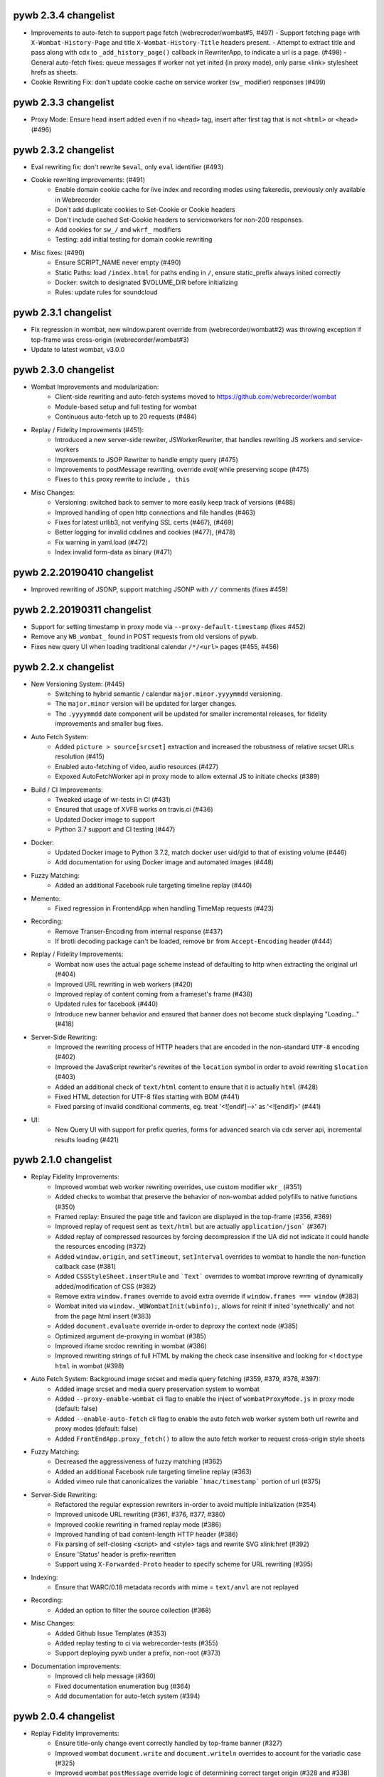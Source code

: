 pywb 2.3.4 changelist
~~~~~~~~~~~~~~~~~~~~~

* Improvements to auto-fetch to support page fetch (webrecroder/wombat#5, #497)
  - Support fetching page with ``X-Wombat-History-Page`` and title ``X-Wombat-History-Title`` headers present.
  - Attempt to extract title and pass along with cdx to ``_add_history_page()`` callback in RewriterApp, to indicate a url is a page. (#498)
  - General auto-fetch fixes: queue messages if worker not yet inited (in proxy mode), only parse <link> stylesheet hrefs as sheets.

* Cookie Rewriting Fix: don't update cookie cache on service worker (``sw_`` modifier) responses (#499)


pywb 2.3.3 changelist
~~~~~~~~~~~~~~~~~~~~~

* Proxy Mode: Ensure head insert added even if no ``<head>`` tag, insert after first tag that is not ``<html>`` or ``<head>`` (#496)


pywb 2.3.2 changelist
~~~~~~~~~~~~~~~~~~~~~

* Eval rewriting fix: don't rewrite ``$eval``, only ``eval`` identifier (#493)

* Cookie rewriting improvements: (#491)
    - Enable domain cookie cache for live index and recording modes using fakeredis, previously only available in Webrecorder
    - Don't add duplicate cookies to Set-Cookie or Cookie headers
    - Don't include cached Set-Cookie headers to serviceworkers for non-200 responses.
    - Add cookies for ``sw_/`` and ``wkrf_`` modifiers
    - Testing: add initial testing for domain cookie rewriting

* Misc fixes: (#490)
    - Ensure SCRIPT_NAME never empty (#490)
    - Static Paths: load ``/index.html`` for paths ending in ``/``, ensure static_prefix always inited correctly
    - Docker: switch to designated $VOLUME_DIR before initializing
    - Rules: update rules for soundcloud


pywb 2.3.1 changelist
~~~~~~~~~~~~~~~~~~~~~

* Fix regression in wombat, new window.parent override from (webrecorder/wombat#2) was throwing exception if top-frame was cross-origin (webrecorder/wombat#3)
* Update to latest wombat, v3.0.0


pywb 2.3.0 changelist
~~~~~~~~~~~~~~~~~~~~~

* Wombat Improvements and modularization:
    - Client-side rewriting and auto-fetch systems moved to https://github.com/webrecorder/wombat
    - Module-based setup and full testing for wombat
    - Continuous auto-fetch up to 20 requests (#484)

* Replay / Fidelity Improvements (#451):
    - Introduced a new server-side rewriter, JSWorkerRewriter, that handles rewriting JS workers and service-workers
    - Improvements to JSOP Rewriter to handle empty query (#475)
    - Improvements to postMessage rewriting, override `eval(` while preserving scope (#475)
    - Fixes to ``this`` proxy rewrite to include ``, this``

* Misc Changes:
    - Versioning: switched back to semver to more easily keep track of versions (#488)
    - Improved handling of open http connections and file handles (#463)
    - Fixes for latest urllib3, not verifying SSL certs (#467), (#469)
    - Better logging for invalid cdxlines and cookies (#477), (#478)
    - Fix warning in yaml.load (#472)
    - Index invalid form-data as binary (#471)


pywb 2.2.20190410 changelist
~~~~~~~~~~~~~~~~~~~~~~~~~~~~

* Improved rewriting of JSONP, support matching JSONP with ``//`` comments (fixes #459)


pywb 2.2.20190311 changelist
~~~~~~~~~~~~~~~~~~~~~~~~~~~~

* Support for setting timestamp in proxy mode via ``--proxy-default-timestamp`` (fixes #452)
* Remove any ``WB_wombat_`` found in POST requests from old versions of pywb.
* Fixes new query UI when loading traditional calendar ``/*/<url>`` pages (#455, #456)


pywb 2.2.x changelist
~~~~~~~~~~~~~~~~~~~~~

* New Versioning System: (#445)
    - Switching to hybrid semantic / calendar ``major.minor.yyyymmdd`` versioning.
    - The ``major.minor`` version will be updated for larger changes.
    - The ``.yyyymmdd`` date component will be updated for smaller incremental releases, for fidelity improvements and smaller bug fixes.
    

* Auto Fetch System:
    - Added ``picture > source[srcset]`` extraction and increased the robustness of relative srcset URLs resolution (#415)
    - Enabled auto-fetching of video, audio resources (#427)
    - Expoxed AutoFetchWorker api in proxy mode to allow external JS to initiate checks (#389)

* Build / CI Improvements:
    - Tweaked usage of wr-tests in CI (#431)
    - Ensured that usage of XVFB works on travis.ci (#436)
    - Updated Docker image to support
    - Python 3.7 support and CI testing (#447)

* Docker:
    - Updated Docker image to Python 3.7.2, match docker user uid/gid to that of existing volume (#446)
    - Add documentation for using Docker image and automated images (#448)

* Fuzzy Matching:
    - Added an additional Facebook rule targeting timeline replay (#440)

* Memento:
    - Fixed regression in FrontendApp when handling TimeMap requests (#423)

* Recording:
    - Remove Transer-Encoding from internal response (#437)
    - If brotli decoding package can't be loaded, remove ``br`` from ``Accept-Encoding`` header (#444)

* Replay / Fidelity Improvements:
    - Wombat now uses the actual page scheme instead of defaulting to http when extracting the original url (#404)
    - Improved URL rewriting in web workers (#420)
    - Improved replay of content coming from a frameset's frame (#438)
    - Updated rules for facebook (#440)
    - Introduce new banner behavior and ensured that banner does not become stuck displaying "Loading..." (#418)

* Server-Side Rewriting:
    - Improved the rewriting process of HTTP headers that are encoded in the non-standard ``UTF-8`` encoding (#402)
    - Improved the JavaScript rewriter's rewrites of the ``location`` symbol in order to avoid rewriting ``$location`` (#403)
    - Added an additional check of ``text/html`` content to ensure that it is actually ``html`` (#428)
    - Fixed HTML detection for UTF-8 files starting with BOM (#441)
    - Fixed parsing of invalid conditional comments, eg. treat '<![endif]-->' as '<![endif]>' (#441)

* UI:
   -  New Query UI with support for prefix queries, forms for advanced search via cdx server api, incremental results loading (#421)





pywb 2.1.0 changelist
~~~~~~~~~~~~~~~~~~~~~

* Replay Fidelity Improvements:
   - Improved wombat web worker rewriting overrides, use custom modifier ``wkr_`` (#351)
   - Added checks to wombat that preserve the behavior of non-wombat added polyfills to native functions (#350)
   - Framed replay: Ensured the page title and favicon are displayed in the top-frame (#356, #369)
   - Improved replay of request sent as ``text/html`` but are actually ``application/json``` (#367)
   - Added replay of compressed resources by forcing decompression if the UA did not indicate it could handle the resources encoding (#372)
   - Added ``window.origin``, and ``setTimeout``, ``setInterval`` overrides to wombat to handle the non-function callback case (#381)
   - Added ``CSSStyleSheet.insertRule`` and ```Text``` overrides to wombat improve rewriting of dynamically added/modification of CSS (#382)
   - Remove extra ``window.frames`` override to avoid extra override if ``window.frames === window`` (#383)
   - Wombat inited via ``window._WBWombatInit(wbinfo);``, allows for reinit if inited 'synethically' and not from the page html insert (#383)
   - Added ``document.evaluate`` override in-order to deproxy the context node (#385)
   - Optimized argument de-proxying in wombat (#385)
   - Improved iframe srcdoc rewriting in wombat (#386)
   - Improved rewriting strings of full HTML by making the check case insensitive and looking for ``<!doctype html`` in wombat (#398)

* Auto Fetch System: Background image srcset and media query fetching (#359, #379, #378, #397):
   - Added image srcset and media query preservation system to wombat
   - Added ``--proxy-enable-wombat`` cli flag to enable the inject of ``wombatProxyMode.js`` in proxy mode (default: false)
   - Added ``--enable-auto-fetch`` cli flag to enable the auto fetch web worker system both url rewrite and proxy modes (default: false)
   - Added ``FrontEndApp.proxy_fetch()`` to allow the auto fetch worker to request cross-origin style sheets

* Fuzzy Matching:
    - Decreased the aggressiveness of fuzzy matching (#362)
    - Added an additional Facebook rule targeting timeline replay (#363)
    - Added vimeo rule that canonicalizes the variable ```hmac/timestamp``` portion of url (#375)

* Server-Side Rewriting:
    - Refactored the regular expression rewriters in-order to avoid multiple initialization (#354)
    - Improved unicode URL rewriting (#361, #376, #377, #380)
    - Improved cookie rewriting in framed replay mode (#386)
    - Improved handling of bad content-length HTTP header (#386)
    - Fix parsing of self-closing <script> and <style> tags and rewrite SVG xlink:href (#392)
    - Ensure 'Status' header is prefix-rewritten
    - Support using ``X-Forwarded-Proto`` header to specify scheme for URL rewriting (#395)

* Indexing:
    - Ensure that WARC/0.18 metadata records with mime = ``text/anvl`` are not replayed

* Recording:
    - Added an option to filter the source collection (#368)

* Misc Changes:
    - Added Github Issue Templates (#353)
    - Added replay testing to ci via webrecorder-tests (#355)
    - Support deploying pywb under a prefix, non-root (#373)

* Documentation improvements:
   - Improved cli help message (#360)
   - Fixed documentation enumeration bug (#364)
   - Add documentation for auto-fetch system (#394)


pywb 2.0.4 changelist
~~~~~~~~~~~~~~~~~~~~~

* Replay Fidelity Improvements:
   - Ensure title-only change event correctly handled by top-frame banner (#327)
   - Improved wombat ``document.write`` and ``document.writeln`` overrides to account for the variadic case (#325)
   - Improved wombat ``postMessage`` override logic of determining correct target origin (#328 and #338)
   - Improved server-side rewriting of ``link[rel=preload]`` (#332)
   - Improved server-side and client-side rewriting of "super relative" script src values ``script[src=path/it.php?js]`` (#334)
   - Improved wombat un-rewrite regular expression (#332)
   - Improved wombat ``Node.[appendChild|replaceChild|insertBefore]`` overrides to account for edge cases (#332)
   - Added ``MouseEvent`` override to wombat (#332)
   - Added ``insertAdjacentElement`` override to wombat (#332)
   - Added client-side rewriting of ``link[rel=preload]`` and ``link[rel=import]`` to wombat (#332)
   - Added FontFace override to wombat (#340)
   - Added server-side rewriting of ``link[rel=import]`` (#334)
   - Added SVG filter attribute rewriting to wombat (#341)
   - Improved detection of ServiceWorker JS, use ``sw_`` modifier which performs no rewriting but adds ``Service-Worker-Allowed`` header.
   - Don't bind already overridden ``requestAnimationFrame/clearAnimationFrame`` functions via JS object proxy (#350)
   - Don't reinit wombat in same window if new document is imported (#339)
   - Cookies: Use default mod ``mp_`` for client-side rewriting to ensure cookies set correctly on client-side documents (#330)

* Server-Side Rewriting:
   - Flash: Improved Rewriting for AMF, supporting py2 and py3 (#321)
   - Improved ``Origin`` header detection: Detect from ``Referer`` header if available (#329)
   - Expand JSONP matching if url contains 'callback=jsonp' (#336)
   - Ensure entity-escaped urls are rewritten, with escaping preserved (#337)

* Redirect Improvements:
   - Improved self-redirect detection for adjacent self-redirect capture results, avoiding self-redirect loops (#345)
   - Fix possible leak when handling self-redirects
   - Add slash-preserving redirect, if original ended in '/', ensure replayed version also ends with '/' (#344, #346)

* Misc Fixes:
   - Testing: Run local ``httpbin`` for any ``httpbin.org`` or ``test.httpbin.org`` tests to avoid external dependency.
   - Indexing: Avoid indexing error in py2 by decoding in utf-8 if warc has non-ascii target url (#312)
   - Gevent: Preserve %-escaped request url via ``REQUEST_URI`` (if available) to pass correct url to live upstream.

* Proxy Mode Options (#316, #317):
   - Add ``use_banner`` option, if false, disables banner insert in proxy mode (default: true)
   - Add ``use_head_insert`` option, if false, disables injecting ``head_insert.html`` in proxy mode (default: true)
   - Add ``FrontEndApp.proxy_route_request()`` to allow more customized proxy routing (default: route to fixed default collection)
   - Expand proxy mode docs


pywb 2.0.3 changelist
~~~~~~~~~~~~~~~~~~~~~

* Miscelaneous fixes:
   - Fixes for Memento Aggregation when no timeout specified (#310)
   - Fix HEAD request for replay (#309)
   - Redis Index: always decode to native string format (decode_respones=True)
   - Test fixes: Support latest fakeredis, more consistent tests (#313)
   - Support forcing scheme via ``force_scheme: https`` config option (#314)
   - Fix typo in rewrite_amf.py (#308)

* Documentation improvements:
   - Add docs for nginx deployment (#314)
   - Fix typo in memento docs (#307)
   - Mention timeout property Warcserver docs (#310)


pywb 2.0.2 changelist
~~~~~~~~~~~~~~~~~~~~~

* Top frame interaction improvements:
   - Only notify from top replay frame, never from inner replay frames
   - Don't update top frame from 'about:blank' or 'javascript:' urls
   - New title change message when 'document.title' changes
   - Fast redirect to top-frame when loading inner frame first

* addEventListener/removeEventListener override improvements: more generic override, also handle window.onmessage

* Proxy-mode improvements:
   - don't include wombat.js (unused in proxy mode by default)
   - set banner title to document.title on load
   - update docs for configuring proxy mode HTTPS certs

* cli: add -b/--bind flag to wayback cli to specify bind host (default to 0.0.0.0)


pywb 2.0.1 changelist
~~~~~~~~~~~~~~~~~~~~~

* Override ``Function.apply()`` to remove rewriting Proxy object from any native function calls
* Fix top-frame notifications in new system to use correct window
* Calendar query: Add back second display
* Fix tests when no youtube-dl installed (#270)
* Fix typos, setup.py classifiers, remove py2.6


pywb 2.0.0 changelist
~~~~~~~~~~~~~~~~~~~~~

See the docs at https://pywb.readthedocs.org for more info.

**TODO: more detailed changelist**


pywb 0.33.2 changelist
~~~~~~~~~~~~~~~~~~~~~~

* Minor fixes from pull requests:
   - Better handling of exceptions from in wsgi_wrapper
   - Fix CommonCrawl tests
   - Fix broken links in README
   - Fix travis build (requires certauth<1.2)


pywb 0.33.1 changelist
~~~~~~~~~~~~~~~~~~~~~~

* Client Rewriting Improvements:
   - Better rules for Instagram, Medium
   - Fix window.fetch() override
   - Work on eval() override (disabled for more testing)

* Add Python 3 classifiers to setup.py


pywb 0.33.0 changelist
~~~~~~~~~~~~~~~~~~~~~~

* Client-Side Rewriting Improvements:
   - Video: More aggressive ``youtube-dl`` rewriting, try video query for any ``<object>`` with flashvars
   - proxy: disable most client side rewriting when in proxy mode, keep non-rewriting overrides (random, Date)
   - host relative extract: ``extract_orig()`` returns host-relative if url starts with ``/``
   - add geolocation and notifications overrides to (auto-disable)
   - proxy: use current protocl for video info query.
   - fix history check bug: support changing history to exact current origin.
   - add ``window.fetch()`` override
   - add ``srcset`` attribute rewriting
   - ajax: don't add ``X-Pywb-Requested-With`` header to ``data:`` urls
   - general JS fixes, add undefined checks before acccessing ``_wb_js``, top frame, and content frame.
  
* Server-Side Rewriting Improvements:
   - www canonicalization: improve regex to include urls containing ``\r``
   - memento: fix potential duplicate memento headers
   - proxy: when in proxy mode, only rewrite headers related to encoding or cache
   - proxy: add special 'proxy_js' rewriter which defaults to no rewriting for proxy mode but allows custom JS rules to still be applied. Used for JS and embedded JS in html.
   - WbUrl: add new modifier form starting with ``$`` in addition to ending with ``_``, eg. ``/$mod:foo/http://example.com/``
   - ajax: don't rewrite ``text/html`` responses retrieved by ajax requests (when ``X-Pywb-Requested-With`` header is present).
   
* Static Handler: if ``wsgi.file_wrapper`` fails, fallback to direct streaming of static ocntent.


pywb 0.32.1 changelist
~~~~~~~~~~~~~~~~~~~~~~

* Template Responses: Calculate ``Content-Length`` correctly from encoded utf-8 text length

* WbUrl: Improved detection of url scheme, don't treat ``a.co/?http://foo`` as having a valid scheme


pywb 0.32.0 changelist
~~~~~~~~~~~~~~~~~~~~~~

* Cross-Domain Framed Replay
   - pywb banner (outer) and content (inner) frames can be served from different domains
   - All cross-frame interaction done via ``postMessage``, including url, hash, cookie change notifications
  
* Server-Side Rewriting:
   - Don't rewrite relative urls (unless contain ``../`` or start with ``/``)
   - Rewrite svg ``<image>`` tag
   - Don't rewrite ``Proxy-Authenticate`` or ``WWW-Authenticate`` headers
   - Rewrite ``href`` on any element
   - Preserve HTML entities and spaces when rewriting CSS urls
   - Content detect: handle ``text/plain`` text as JS or CSS if ``js_`` or ``cs_`` modifiers used
   - Improved rewriting of ``on*`` attributes, ensure ``window.`` is added when accessing rewritten objects.
  
* Client-Side Rewriting:
   - Add cookie notification message for cookies with ``Domain=`` to allow server-side handling
   - Improved handling of Unicode prefixes, use ``decodeURI``
   - History API: properly override go, forward, back and preserve pushState/replaceState
   - Ensure client-rewriting for windows created by ``window.open``
   - Override ``navigator.sendBeacon``
   - Rewrite ``poster`` attr in dynamic elems
   - Rewrite ``src`` attr in video ``source`` elems
   
* Record Loader: Option to convert  ARC->WARC records implicitly, return WARC responses (enabled by default)
 
* Block Loader: Raise exceptions for 4xx or 5xx responses
 
* CDX API: return not found CDX error as JSON or plain text if using ``output=json`` or ``output=text``
 
 
pywb 0.31.0 changelist
~~~~~~~~~~~~~~~~~~~~~~

* HTML rewriting:
   - preserve empty attrs while parsing, eg. ``<tag attr>`` instead of ``<tag attr="">``
   - empty ``srcset`` attribute does not cause errors
   - better error checking of empty attributes for all custom parsers

* wombat/client side improvements:
   - use ``postMessage()`` for inner replay frame -> outer frame updates
   - Fix ``window.open()`` rewriting even if prototype is missing
   - Fix double-slash in relative url rewriting
   - ``Math.random()`` overrides uses correct window
  
* BufferedReader improvements:
   - More lenient of partially decompressed data, return what was decompressed instead of raising exception.
   - Support Brotli decompression, properly rewrite ``Content-Encoding: br``

* Python 2/3 Compatibility:
   - Decode all cdx fields to native string in py2
  
* BlockLoader improvements:
   - support custom profile urls, eg. ``profile+http://`` which allow a custom profile to be selected if a profile loader is registered via ``BlockLoader.set_profile_loader()``
  
   - s3 loader: support profiles and AWS creds directly set in username/password of url

* POST replay improvements:
   - support ``multipart/form-data`` encoding same as ``x-www-form-urlencoded``
   - support ``application/x-amf`` with experimental AMF rewriter (RewriteContentAMF rewriter)
   - support generic post-data matching exact base64 encoded value.


pywb 0.30.1 changelist
~~~~~~~~~~~~~~~~~~~~~~

* Rules: match rule for Twitter video.

* Record Loader: Only parse ``http:`` and ``https:`` urls as HTTP in ``response``, ``request`` and ``revisit`` records.


pywb 0.30.0 changelist
~~~~~~~~~~~~~~~~~~~~~~

* Support for Python 3.3+ in addition to Python 2.6+

* statusheaders: ``to_str()`` and ``to_bytes()`` to reconstruct status line and headers, with option to exclude certain headers

* cdxobject improvements:
   - ``conv_to_json()`` for serializing to json, with optional list of fields
   - ``to_json()`` and ``to_cdxj()``
   - Default JSON serialization includes all fields, except starting with ``_``
   - Default CDXJ serialization includes all fields, except urlkey and timestamp
   - Comparison operators for cdxobject
   - Reading cdxline as byte buffer, individual fields as strings (python 3)
  
* redis: full testing of ``zrangebylex`` with new fakeredis

* timeutils: add ``datetime_to_iso_date``
  
* cdx indexing refactor: rename ``DefaultRecordIter`` -> ``DefaultRecordParser``, a callable which creates an iterator

* warcrecord loader fully read streams with no content-length, don't force 204

* cookie improvements:
   - use httplib cookie pairs directly to avoid concatenated headers (eg. for ``Set-Cookie``)
   - don't remove ``max-age`` and ``expires`` when in live rewriting mode
   - convert `` UTC`` -> `` GMT`` in expires to avoid Python parsing issues
   - remove ``secure`` only if not serving from https
   - support custom cookie rewriter
   
* wombat/client side improvements:
   - rewrite ``frameElement`` -> ``WB_wombat_frameElement``, set to null for top replay frame
   - Allow changing of ``document.domain``
   - Rewrite ``<form action>`` and <input @value>`` in ``rewrite_elem``
 
* Tests: improved tests, replaced doctests of dict output to regular tests for improved compatibility with different python implementations
  
  



pywb 0.11.5 changelist
~~~~~~~~~~~~~~~~~~~~~~

* cdx index bug fix: fix bug with cdx indexing with post-append when WARC request and response records do not alternate in the WARC.

* load yaml config: ensure file stream gets closed.

* zipnum: resolve paths specified in zipnum .loc file relative to the .loc file, not to application root.


pywb 0.11.4 changelist
~~~~~~~~~~~~~~~~~~~~~~

* wombat: overrides ``window.crypto.getRandomValues()`` to use predictable 'random' values for improved
  replayability in many JS applications.

* fix gevent/uwsgi: run ``gevent.monkey.patch_all()`` explicitly when loading ``pywb.apps.wayback`` if ``GEVENT_MONKEY_PATCH=1`` env var is set. Set by default in ``uwsgi.ini`` for use with uwsgi. (Was previously relying on uwsgi ``gevent-early-monkey-patch`` but this flag is not yet available until uwsgi 2.1 is released).


pywb 0.11.3 changelist
~~~~~~~~~~~~~~~~~~~~~~

* rewrite: fix typo in ``<meta content="">`` rewrite (modifier was not being set)


pywb 0.11.2 changelist
~~~~~~~~~~~~~~~~~~~~~~

* Rewriting: if no charset specified in original page, don't add charset to allow browser to detect.

* Rewriting: rewrite ``<meta content="">`` attribute if it is a url.

* wb.js: pad shorter timestamp to 14 digits.

* Indexing: fixed exception when indexing empty files.


pywb 0.11.1 changelist
~~~~~~~~~~~~~~~~~~~~~~

* WombatLocation: overriden properties (href, host, etc...) are enumerable to match Location to support cloning methods.

* WombatLocation: reload() override now works.
   
* Proxy: Custom ``Pywb-Rewrite-Prefix`` allows adding a custom prefix for proxy mode rewriting

* Proxy: Better error for invalid collection in ip resolve mode
   
* Warc Indexing Refactor: Allow custom iterators to buffer payload by overriding ``create_payload_buffer()`` to return a writable buffer.


pywb 0.11.0 changelist
~~~~~~~~~~~~~~~~~~~~~~

* New client-side test system for Wombat.js in place using Karma and SauceLabs with initial set of tests and travis integration.

* Wombat Improvements:
   - Better Safari/IE support: accessors overriden only when actually supported in browser, override gracefully skipped otherwise
   - Use ``getOwnPropertyDescriptor()`` to get properties in addition to ``__lookupGetter__``, ``__lookupSetter__``
   - ``baseURI`` overriden on correct prototype
   - ``CSSStyleSheet.href`` override
   - ``HTMLAnchorElement.toString()`` override
   - Avoid making ``<base>.href`` read-only
  
* Proxy Mode Improvements:
   - To avoid breaking HTTPS envelope, if no content-length provided, chunked encoding is used (HTTP/1.1) or response is buffered and content-length is computed (HTTP/1.0)
   - Rewriter: Scheme-only rewriter converts embedded urls to http or https to match the scheme of containing page.
   - IP Resolver: Supports IP cache in Redis
   - Default resolver set to cookie resolver, eg. ``cookie_resolver: true`` is the default.
   - Collection/datetime switching options removed from UI when auth or ip resolvers.
  
* Encoding: Use webencoding lib to better encode head-insert to match page encoding

* Live Proxy: Support for explicit recording mode, decoupled from using http/https proxy. Enabled when ``LiveRewriter.is_recording()`` is true. By default, http/s proxies imply recording but can be overriden in derived class.

* Rewriting: Convert relative urls for ``rel=canonical`` to absolute urls, even if not rewriting to ensure correct url.

* UI: Use custom webkit scrollbars to minimize scrollbar-in-iframe issues that sometimes occur in Chrome.

* Memento Improvements:
   - ``/collinfo.json`` by default returns a JSON spec for all collections as Memento endpoints, in a format compatible with MemGator.
   - ``Add /collinfo.json`` endpoint customizable via ``templates/collinfo.json`` and must be enabled with ``enable_coll_info: true``
   - 'Not Found' error for timemap query returns empty timemap instead of standard HTML 404.
  
* WARC Indexing:
  - Better detection of content-length < payload, skip to next record boundary and warn, if possible.
  - Use ujson if proper version (without forward-slash escaping) is available when writing CDXJ


pywb 0.10.10 changelist
~~~~~~~~~~~~~~~~~~~~~~

* extensible BlockLoadres: supported 'http', 'https', 's3' and local file system, additional
  loaders can now be registered by scheme.
  
* rewriting fixes:
   - wombat: fix occasional style rewrite bug that resulted in leaks.
   - strip leading or trailing spaces in url
   - charset: default to utf-8 if unknown charset specified in HTML

* live rewrite: LiveRewriter class overridable in config

* WARC indexing: ignore empty records when indexing and continue, rather than stopping at first empty record.

* tests: refactor integration tests to run signficantly faster.

* cdx-indexer


pywb 0.10.9.1 changelist
~~~~~~~~~~~~~~~~~~~~~~

* wombat: fix relative '/' rewrite which incorrectly handles rel scheme '//' urls


pywb 0.10.9 changelist
~~~~~~~~~~~~~~~~~~~~~~

* IPProxyResolver: Support new simple proxy resolver where collection and timestamp stored in server-side cache by IP and set via a rest api through `pywb.proxy` eg: ``curl -x "localhost:8080" http://pywb.proxy/set?ts=2015&coll=all``. No cookies or proxy auth needed in this mode. Useful for Docker-based deployments where virtual IP is fixed. Enabled with ``cookie_resolver: ip`` in ``proxy_options``.

* CDX Server: Add support for timestamp-bounded queries CDX queries ``from=`` and ``to=``, also support calendar query with (inclusive) ranges, eg. ``/2010-2015/example.com``, ``/2010-/example.com/``, ``/-2015/example.com/``.

* Proxy options: add ``use_banner`` to toggle banner insert, and ``use_client_rewrite`` to toggle wombat rewriting in proxy mode. (Client rewriting requires banner insert).

* Proxy and Video: When in proxy mode, load youtube-dl video info via proxy magic host `pywb.proxy`, and ensure CORS support.

* Rewrite: ensure ``<base>`` tag has trailing slash, or add ``<base>`` with trailing slash for host-name only urls, eg: ``http://localhost:8080/example.com``

* Rules: improved blogspot nav and yt rules, rule file cleanup

* Wombat 2.9 improvements, including:

   - improved handling of relative paths, '..', '.', '/'
   - better support for proxy mode, avoid cross-origin top-frame issues
   - rewrite_html() (document.write) override only if any html changed
   - improved form action rewrite
   - improved rewriting in 'root collection' mode
   
   
pywb 0.10.8 changelist
~~~~~~~~~~~~~~~~~~~~~~

* Rewrite: url attribute entity unencoding only if attr starts with 'http', catch any exceptions.

* Fix top frame detection to avoid occasional banner insertion into intermediate frames.

* Fix special case ``href = "."`` rewriting.


pywb 0.10.7 changelist
~~~~~~~~~~~~~~~~~~~~~~

* wombat 2.8 improvements, including:

    - cookies: fixed rewriting with respect to comma, proper path and domain replacement
    - form action and textContent rewriting
    - document.write() improvements, buffering split tag and removing extraneous end tag
    - document.writeln() rewriting
    - object data attr conditional rewriting
    - proper ``setAttribute("style", ...`` rewriting
    - style rewrite regex now case-insensitive
    
* 10-field CDX format fully supported.
 
* rewrite: "background" attr rewriting, proper rewriting of entity-encoded attributes.
 
* Fix for regression for Vimeo videos that were recorded as Flash but replay as HTML.
  

pywb 0.10.6 changelist
~~~~~~~~~~~~~~~~~~~~~~

* Disable url rewriting in JS by default! No longer needed due to improved client side rewriting of all urls.

* wombat 2.7 more rewriting improvements:

    - ``document.write`` override rewrites all elements, not just one top level elements.

    - iframe ``srcdoc`` also rewritten.

    - support for custom modifiers, such as ``js_`` for ``SCRIPT`` tag rewriting, otherwise for element overrides.

    - improved css rewriting, override standard css attributes on ``CSSStyleDeclaration`` to avoid mutation observers, rewrite ``STYLE`` text content.
    
    - ``postMessage``: original ``source`` window now also preserved along with origin.

    - cookie rewrite: don't remove expires, but adjust by date offset. Allow cookies to be deleted by setting to expired date.

* Embed mode, pywb framed replay can now be embedded in an iframe when ``embeddable: True`` option is set. ``postMessage`` on framed replay proxies between replay frame and embedded frame, and ``window.parent`` is not set to top replay frame, allowing access to containing frame.

* vidrw: don't replace video with generic swf, find better match.

* path index loader: ensure each request handled by own file reader.


pywb 0.10.5 changelist
~~~~~~~~~~~~~~~~~~~~~~

* wombat 2.6 client side rewriting improvements:

    - Override JS prototype getters and setters on ``href`` and ``src`` attributes of standard HTML elements, so that JavaScript access receives and sets the original url, but the element actually contains the rewritten url internally.
    
    - For ``<a>`` element override other url properties ``href``, ``hostname``, ``host``, ``pathname``, ``origin``, ``search``, ``port``, ``protocol``
    
    - Improved ``postMessage`` emulation: Ensure the original ``origin`` of the caller is saved, by wrapping ``X.postMessage`` in a special ``X.__WB_pmw(window).postMessage()`` call which will save origin of current window in X. Store origin and destination hosts.
    
    - Improved ``message`` listener emulation: Add filtering to skip messages that were not inteded for destination host.
    
    - Restored wombat if wiped by ``document.write`` / ``document.open`` (happens on FF).
    
    - When rewriting html for ``document.write``, keep ``<html>``, ``<head>``, ``<body>`` tags in rewritten html.
    
    
* Relative urls rewritten to stay relative, eg. ``/path/file.html`` -> ``/coll/http://example.com/path/file.html``
  Can be disabled with ``no_match_rel=True`` in ``rewrite_opts``.
    
* Optional ``force_html_decl`` option to add a ``<!DOCTYPE>`` or other HTML declaration if none is present.
    
* Improved handling for `redir_to_exact=False`` mode. When set, no redirect on memento timegate, and serve ``Content-Location   `` headers for actual memento, in conformance with Mememnto RFC Pattern 2.2 (http://tools.ietf.org/html/rfc7089#section-4.2.2)


* Proxy Mode Fixes: Ensure ``Content-Length`` header is always added and correct in proxy mode, needed for proper HTTPS      
  handling within ``CONNECT`` envelope.

* New default ``HostScopeCookieRewriter`` sets cookies with domain ``/coll/https://example.com/`` instead of ``/coll/``.
  Can be specified with ``cookie_scope: host`` per collection.
  This is now the default live rewrite proxy and should be much safer/secure. For rare login use cases, the collection
  root scope can be specified with ``cookie_scope: coll``.
  
* Cookie ``Path=`` value always a relative path for all cookie scopes, previously were often absolute paths.

* Default WSGI handler for ``wayback`` back to ``wsgiref``, as ``waitress`` does not support proxy mode.


pywb 0.10.2 changelist
~~~~~~~~~~~~~~~~~~~~~~

* wombat 2.5 update -- significant wombat improvements:

    - Cookies: more comprehensive client-side cookie overriding, including Path, Domain, and expires removal.

    - ``WB_wombat_location`` overriden on Object prototype, defaults to ``location`` if ``_WB_wombat_location``, the actual,     property is not set.

    - ``WB_wombat_location.href`` proxies to actual location, responsive to ``pushState`` / ``replaceState`` location changes.
    - ``.href`` and ``.src`` attributes correctly return original url in JavaScript.
    
    - More consistent and ``lookupGetter/lookupSetter`` overrides with ``Object.defineProperty``.

    - Added baseURI override, ``Element.prototype and ``document``.

    - Added ``insertAdjacentHTML()`` override.

    - Improved iframe override, including check for `contentDocument` changes.

    - Don't rewrite urls that start with ``{``

- Frames mode: ensure hash changes synchronized between inner and outer frames.

- video: don't rewrite generic 'swf' with flowplayer

- deprefix: support deprefixing of url-encoded queries.


pywb 0.10.1 changelist
~~~~~~~~~~~~~~~~~~~~~~

- Support ``Content-Encoding: deflate`` which was not being handled.

- Fix issues with ``fallback`` handlers: A POST request could result in double read of POST input data.

- ``youtube-dl`` removed from dependency as it is only needed for live proxy. (related tests only run if ``youtube-dl`` is installed).


pywb 0.10.0 changelist
~~~~~~~~~~~~~~~~~~~~~~

* Per-collection cacheing settings: ``rewrite_opts.http_cache`` can be set to:

    - ``pass`` - keep cacheing headers as-is (applies to ``Cache-Control``, ``Expires``, ``Etag`` and ``Last-Modified``)
    - ``0`` - add ``Cache-Control: no-cache; no-store``
    - ``N`` - add ``Cache-Control: max-age=N`` and corresponding ``Expires`` header
    - None (default) -- Rewrite cache headers, effectively removing them (current behavior)
  
* New improved Wombat, including:

    - better handling of new iframes set to ``about:blank``, add all overrides
    - createElement() override (can be disabled)
    - innerHTML prototype override (can be disabled)
    
* Rules: Improved rewriting for Google+, Twitter, YT comments

* Video: Improved support for LiveStream playlist, detect newly added <object> and <embed> videos (with mutation observers)

* Indexing: Add contents of ``WARC-Json-Metadata`` to ``metadata`` field in cdx-json

* Buffering: Only buffer when content-length is missing and only up-to first 16K

* ZipNum: Fix bug with contents of last block being inaccessible, improved test coverage for zipnum.
    


pywb 0.9.8 changelist
~~~~~~~~~~~~~~~~~~~~~

* auto config: allow custom settings set in shared ``config.yaml`` to be used with automatic collections.

* wombat fixes: fixes situation where setAttribute was not being rewritten.

* wombat fixes: obey ``_no_rewrite==true`` more consistently in rewrite_elem

* wombat fixes: remove incorrect timezone offset in Date override.

* wombat: new 'node added' mutation observer which will rewrite any newly added elements, may simplify other
  rewriting cases. Not enabled by default yet requires setting ``client.use_node_observers`` to use.

* regex rewrite: tweak ``top`` and scheme relative regexes to better avoid false positives

* html rewrite: handle ``parse_comments`` by rewriting as html, instead of as javascript.

* html rewrite: if html content has no <head> tags and no body tags, insert head_insert at end of document.

* html rewrite: don't insert banner in ajax requests, wombat always adds ``X-Requested-With: XMLHttpRequest``.

* scheme relative urls: rewrite to current scheme, if known, otherwise keep scheme relative, instead of defaulting to http.


pywb 0.9.7 changelist
~~~~~~~~~~~~~~~~~~~~~

* wombat enchancements: support for mutation observers instead of ``setAttribute`` override with ``client.use_attr_observers`` setting.
  Can also disable worker override with ``skip_disable_worker``
  
* wombat fixes: Better check for self-redirect when proxying ``replace()`` and ``assign()``, use ``querySelectorAll()`` for dom selection

* wombat fixes: Don't remove trailing slash in ``extract_orig()``, treat slash and no-slash urls as distinct on the client (as expected).

* cdx-indexer: Validation of HTTP protocol and request verbs now optional. Any protocol and verb will be accepted, unless ``-v`` flag is used,
  allowing for indexing of content with custom verbs, unexpected protocol, etc...


pywb 0.9.6 changelist
~~~~~~~~~~~~~~~~~~~~~

* framed replay: fix bug where outer frame url was not updated (in inverse mode) after navigating inner frame.

* framed replay: lookup frame by id, ``replay_iframe``, instead of by using ``window.frames[0]`` to allow for more customization.

* fix typo in wombat ``no_rewrite_prefixes``


pywb 0.9.5 changelist
~~~~~~~~~~~~~~~~~~~~~

* s3 loading: support ``s3://`` scheme in block loader, allowing for loading index and archive files from s3. ``boto`` library must be installed seperately
  via ``pip install boto``. Attempt default boto auth path, and if that fails, attempt anonymous s3 connection.
  
* Wombat/Client-Side Rewrite Customizations: New ``rewrite_opts.client`` settings from ``config.yaml`` are passed directly to wombat as json. 
  
  Allows for customizing wombat as needed. Currently supported options are: ``no_rewrite_prefixes`` for ignoring rewrite
  on certain domains, and ``skip_dom``, ``skip_setAttribute`` and ``skip_postmessage`` options for disabling 
  those overrides. Example usage in config:
  
  ::

    rewrite_opts:
        ...
        client:
            no_rewrite_prefixes: ['http://dont-rewrite-this.example.com/']
  
            skip_setAttribute: true
            skip_dom: true
            skip_postmessage: true
  
  
* Revamp template setup: All templates now use shared env, which is created on first use or can be explicitly set (if embedding)
  via ``J2TemplateView.init_shared_env()`` call. Support for specifiying a base env, as well as custom template lookup paths also provided
  
* Template lookup paths can also be set via config options ``templates_dirs``. The default list is: ``templates``, ``.``, ``/`` in that order.

* Embedding improvements: move custom env (``REL_REQUEST_URI`` setup) into routers, should be able to call router created by ``create_wb_router()`` 
  directly with WSGI enviorn and receive a callable response.

* Embedding improvements: If set, the contents of ``environ['pywb.template_params']`` dictionary are added directly to Jinja context, allowing for custom template
  params to be passed to pywb jinja templates.

* Root collection support: Can specify a route with `''` which will be the root collection. Fix routing paths to ensure root collection is checked last.

* Customization: support custom route_class for cdx server and pass wbrequest to ``not_found_html``  error handlers.

* Manager: Validate collection names to start with word char and contain alphanum or dash only.

* CLI refactor: easier to create custom cli apps and pass params, inherit shared params. ``live-rewrite-server`` uses new system cli system,
  defaults to framed inverse mode. Also runs on ``/live/`` path by default. See ``live-rewrite-server -h`` for a list of current options.

* Add ``cookie_scope: removeall`` cookie rewriter, which will, remove all cookies from replay headers.

* Security: disable file:// altogether for live rewrite path.

* Fuzzy match: better support for custom replace string >1 character: leave string, and strip remainder before fuzzy query.

* Urlrewriter and wburl fixes for various corner cases.

* Rangecache: use url as key if digest not present.

* Framed replay: attempt to mitigate chrome OS X scrolling issue by disabling ``-webkit-transform: none`` in framed mode. 
  Improves scrolling on many pages but not always consistent (a chrome bug).


pywb 0.9.3 changelist
~~~~~~~~~~~~~~~~~~~~~

* framed replay mode: support ``framed_replay: inverse`` where the top frame is the canonical archival url and the inner frame has ``mp_`` modifier.

* wb.js: improved redirect check: only redirect to top frame in framed mode and compare decoded urls.

* charset detection: read first 1024 bytes to determine charset and add to ``Content-Type`` header if no charset is specified there.

* indexing: support indexing of WARC records with ``urn:`` values as target uris, such as those created by `wpull <https://github.com/chfoo/wpull>`_

* remove certauth module: now using standalone `certauth <http://github.com/ikreymer/certauth>`_ package.

* BlockLoader: use ``requests`` instead of ``urllib2``.

* cdx: %-encode any non-ascii chars found in cdx fields.

* cdx: showNumPages query always return valid result (not 404) for 0 pages. If <1 block, load cdx to determine if 1 page or none.


pywb 0.9.2 changelist
~~~~~~~~~~~~~~~~~~~~~

* Collections Manager: Allow adding any templates to shared directory, fix adding WARCs with relative path.

* Replay: Remove limit by HTTP ``Content-Length`` as it may be invalid (only using the record length).

* WARC Revisit-Resolution Improvements: Support indexes and warcs without any ``digest`` field. If no digest is found, attempt to look up
  the original WARC record from the ``WARC-Refers-To-Target-URI`` and ``WARC-Refers-To-Date`` only, even for same url revisits.
  (Previously, only used this lookup original url was different from revisit url)


pywb 0.9.1 changelist
~~~~~~~~~~~~~~~~~~~~~

* Implement pagination support for zipnum cluster and added to cdx server api:

  https://github.com/ikreymer/pywb/wiki/CDX-Server-API

* cdx server query: add support for ``url=*.host`` and ``url=host/*`` as shortcuts for ``matchType=domain`` and ``matchType=prefix``

* zipnum cdx cluster: support loading index shared from prefix path instead of seperate location file.

  The ``shard_index_loc`` config property may contain match and replace properties.
  Regex replacement is then used to obtain path prefix from the shard prefix path.

* wombat: fix `document.write()` rewriting to rewrite each element at a time and use underlying write for better compatibility.


pywb 0.9.0 changelist
~~~~~~~~~~~~~~~~~~~~~

* New directory-based configuration-less init system! ``config.yaml`` no longer required.

* New ``wb-manager`` collection manager for adding warcs, indexing, adding/removing templates, setting metadata.

  More details at: `Auto-Configuration and Wayback Collections Manager <https://github.com/ikreymer/pywb/wiki/Auto-Configuration-and-Wayback-Collections-Manager>`_

* Support for user metadata via per-collection ``metadata.yaml``

* Templates: improved/simpified home page and collection search page, show user metadata by default.

* Support for writing and reading new cdx JSON format (.cdxj), with searchable key followed by json dictionary: ``urlkey timestamp { ... }`` on each line

* ``cdx-indexer -j``: support for generating cdxj format

* ``cdx-indexer -mj``: support for minimal cdx format (in JSON format) only which skips reading the HTTP record.

    Fields included in minimal format are: urlkey, timestamp, original url, record length, digest, offset, and filename

* ``cdx-indexer --root-dir <dir>``: option for custom root dir for cdx filenames to be relative to this directory.

* ``wb-manager cdx-convert``: option to convert any existing cdx to new cdxj format, including ensuring cdx key is in SURT canonicalized.

* ``wb-manager autoindex `` / ``wayback -a`` -- Support for auto-updating the cdx indexes whenever any WARC/ARC files are modified or created.

* Switch default ``wayback``,  ``cdx-server``, ``live-rewrite-server`` cli apps to use ``waitress`` WSGI container instead of wsgi ref.

  New cli options, including ``-p`` (port), ``-t`` (num threads), and ``-d`` (working directory)

* url rewrite: fixes to JS url rewrite (some urls with unencoded chars were not being rewritten),
  fixes to WbUrl parsing of urls starting with digits (eg. 1234.example.com) not being parsed properly.

* framed replay: update frame_insert.html to be html5 compliant.

* wombat: fixed to WB_wombat_location.href assignment, properly redirects to dest page even if url is already rewritten

* static paths: static content included with pywb moved from ``static/default`` -> ``static/__pywb`` to free up default as possible collection name
  and avoid any naming conflicts. For example, wombat.js can be accessed via ``/static/__pywb/wombat.js``

* default to replay with framed mode enabled: ``framed_replay: true``


pywb 0.8.3 changelist
~~~~~~~~~~~~~~~~~~~~~

* cookie rewrite: all cookie rewriters remove ``secure`` flag to allow equivalent replay of sites with cookies via HTTP and HTTPS.

* html rewrite: fix ``<base>`` tag rewriting to add a trailing slash to the url if it is a hostname with no path, ex:

  ``<base href="http://example.com" />`` -> ``<base href="http://localhost:8080/rewrite/http://example.com/" />``

* framed replay: fix double slash that remainded when rewriting top frame url.


pywb 0.8.2 changelist
~~~~~~~~~~~~~~~~~~~~~

* rewrite: fix for redirect loop related to pages with 'www.' prefix. Since canonicalization removes the prefix, treat redirect to 'www.' as self-redirect (for now).

* memento: ensure rel=memento url matches timegate redirect exactly (urls may differ due to canonicalization, use actual instead of requested for both)


pywb 0.8.1 changelist
~~~~~~~~~~~~~~~~~~~~~

* wb.js top frame notification: use ``window.__orig_parent`` when referencing actual parent as ``window.parent`` now overriden.

* live proxy security: enable ssl verification for live proxy by default, for use with python 2.7.9 ssl improvements. Was disabled
  due to incomplete ssl support in previous versions of python. Can be disabled via ``verify_ssl: False`` per collection.

* cdx-indexer: add recursive option to index warcs in all subdirectories with ``cdx-indexer -r <dir_name>``


pywb 0.8.0 changelist
~~~~~~~~~~~~~~~~~~~~~

Improvements to framed replay, memento support, IDN urls, and additional customization support in preparation for further config changes.

* Feature: Full support for 'non-exact' or sticky timestamp browsing in framed and non-framed mode.

  - setting ``redir_to_exact: False`` (per collection), no redirects will be issued to the exact timestamp of the capture.
    The user-specified timestamp will be preserved and the number of redirects will be reduced.

  - if no timestamp is present (latest-replay request), there is a redirect to the current time UTC timestamp,
    available via ``pywb.utils.timeutils.timestamp_now()`` function.

  - via head-insert, the exact request timestamp is provided as ``wbinfo.request_ts`` and accessible to the banner insert or the top frame when in framed mode.

* Frame Mode Replay Improvements, including:

  - wombat: modify ``window.parent`` and ``window.frameElement`` to hide top-level non replay frame.

  - memento improvements: add same memento headers to top-level frame to match replay frame to ensure top-level frame
    passes memento header validation.

  - frame mode uses the request timestamp instead of the capture timestamp to update frame url.
    By default, request timestamp == capture timestamp, unless ``redir_to_exact: False`` (see above).

* Client-Side Rewrite Improvements:

  - improved ``document.write`` override to also work when in ``<head>`` and append both ``<head>`` and ``<body>``

  - detect multiple calls to rewrite attribute to avoid rewrite loops.

* Customization improvements:

  - ability to override global UrlRewriter with custom class by setting ``urlrewriter_class`` config setting.

  - ability to disable JS url and location rewrite via ``js_rewrite_location: none`` setting.

  - ability to set a custom content loader in place of default ARC/WARC loader in ``ReplayView._init_replay_view``

* Improved Memento compatibility, ensuring all responses have a ``rel=memento`` link.

* IDN support: Improved handling of non-ascii domains.

  - all urls are internally converted to a Punycode host, percent encoded path using IDNA encoding (http://tools.ietf.org/html/rfc3490.html).
  - when rendering, return convert all urls to fully percent-encoded by default (to allow browser to convert to unicode characters).
  - ``punycode_links`` rewrite option can be enabled to keep ascii-punycode hostnames instead of percent-encoding.


pywb 0.7.8 changelist
~~~~~~~~~~~~~~~~~~~~~

* live rewrite fix: When forwarding ``X-Forwarded-Proto`` header, set scheme to actual url scheme to avoid possible redirect loops (#57)


pywb 0.7.7 changelist
~~~~~~~~~~~~~~~~~~~~~

* client-side rewrite: improved rewriting of all style changes using mutation observers

* rules: fix YT rewrite rule, add rule for wikimedia

* cdx-indexer: minor cleanup, add support for custom writer for batched cdx (write_multi_cdx_index)


pywb 0.7.6 changelist
~~~~~~~~~~~~~~~~~~~~~

* new not found Jinja2 template: Add per-collection-overridable ``not_found.html`` template, specified via ``not_found_html`` option. For missing resources, the ``not_found_html`` template is now used instead of the generic ``error_html``

* client-side rewrite: improved wombat rewrite of postMessage events, unrewrite target on receive, improved Vine replay

* packaging: allow adding multiple packages for Jinja2 template resolving

pywb 0.7.5 changelist
~~~~~~~~~~~~~~~~~~~~~

* Cross platform fixes to support Windows -- all tests pass on Linux, OS X and Windows now. Improved cross-platform support includes:

  - read all files as binary to avoid line ending issues
  - properly convert between platform dependent file paths and urls
  - add .gitattributes to ensure line endings on *.warc*, *.arc*, *.cdx* files are unaltered
  - avoid platform dependent apis (eg. %s for strftime)

* Change any unhandled exceptions to result in a 500 error, instead of 400.

* Setup: switch to ``zip_safe=True`` to allow for embedding pywb egg in one-file app with `pyinstaller <https://github.com/pyinstaller/pyinstaller>`_

* More compresensive client side ``src`` attribute rewriting (via wombat.js), additional server-side HTML tag rewriting.


pywb 0.7.2 changelist
~~~~~~~~~~~~~~~~~~~~~

* Experiment with disabling DASH for YT

* New ``req_cookie_rewrite`` rewrite directive to rewrite outgoing ``Cookie`` header, can be used to fix a certain cookie for a url prefix.

  A list of regex match/replace rules, applied in succession, can be set for each url prefix. See ``rules.yaml`` for more info.


pywb 0.7.1 changelist
~~~~~~~~~~~~~~~~~~~~~

* (0.7.1 fixes some missing static files from 0.7.0 release)

* Video/Audio Replay, Live Proxy and Recording Support (with pywb-webrecorder)!

  See: `Video Replay and Recording <https://github.com/ikreymer/pywb/wiki/Video-Replay-and-Recording>`_ for more detailed info.

* Support for replaying HTTP/1.1 range requests for any archived resorce (optional range cache be disabled via `enable_ranges: false`)

* Support for on-the-fly video replacement of Flash with HTML5 using new video rewrite system ``vidrw.js``.

  (Designed for all Flash videos, with varying levels of special cases for YouTube, Vimeo, Soundcloud and Dailymotion)

* Use `youtube-dl <http://rg3.github.io/youtube-dl/>`_ to find actual video streams from page urls, record video info.

* New, improved wombat 2.1 -- improved rewriting of dynamic content, including:

  - setAttribute override
  - Date override sets date to replay timestamp
  - Image() object override
  - ability to disable dynamic attribute rewriting by setting ``_no_rewrite`` on an element.

* Type detection: resolve conflict between text/html that is served under js_ mod, resolve if html or js.


pywb 0.6.6 changelist
~~~~~~~~~~~~~~~~~~~~~

* JS client side improvements: check for double-inits, preserve anchor in wb.js top location redirect

* JS Rewriters: add mixins for link + location (default), link only, location only rewriting by setting ``js_rewrite_location`` to ``all``, ``urls``, ``location``, respectively.

  (New: location only rewriting does not change JS urls)

* Beginning of new rewrite options, settable per collections and stored in UrlRewriter. Available options:

  - ``rewrite_base`` - set to False to disable rewriting ``<base href="...">`` tag
  - ``rewrite_rel_canon`` - set to false to disable rewriting ``<link rel=canon href="...">``

* JS rewrite: Don't rewrite location if starting with '$'


pywb 0.6.5 changelist
~~~~~~~~~~~~~~~~~~~~~

* fix static handling when content type can not be guessed, default to 'application/octet-stream'

* rewrite fix: understand partially encoded urls such as http%3A// in WbUrl, decode correctly

* rewrite fix: rewrite \/\/example.com and \\/\\/example.com in JS same as \\example.com

* cookies: add exact cookie rewriter which sets cookie to exact url only, never collection or host root

* don't rewrite rel=canonical links for services which rely on these

* cdx-indexer: Detect non-gzip chunk encoded .warc.gz/arc.gz archive files and show a meaningful
  error message explaining how to fix issue (uncompress and possibly use warctools warc2warc to recompress)


pywb 0.6.4 changelist
~~~~~~~~~~~~~~~~~~~~~

* Ignore bad multiline headers in warc.

* Rewrite fix: Don't parse html entities in HTML rewriter.

* Ensure cdx iterator closed when reeading.

* Rewrite fix: remove pywb prefix from any query params.

* Rewrite fix: better JS rewriting, avoid // comments when matching protocol-relative urls.

* WARC metadata and resource records include in cdx from cdx-indexer by default


pywb 0.6.3 changelist
~~~~~~~~~~~~~~~~~~~~~

* Minor fixes for extensability and support https://webrecorder.io, easier to override any request (handle_request), handle_replay or handle_query via WBHandler


pywb 0.6.2 changelist
~~~~~~~~~~~~~~~~~~~~~

* Invert framed replay paradigm: Canonical page is always without a modifier (instead of with ``mp_``), if using frames, the page redirects to ``tf_``, and uses replaceState() to change url back to canonical form.

* Enable Memento support for framed replay, include Memento headers in top frame

* Easier to customize just the banner html, via ``banner_html`` setting in the config. Default banner uses ui/banner.html and inserts the script default_banner.js, which creates the banner.

  Other implementations may create banner via custom JS or directly insert HTML, as needed. Setting ``banner_html: False`` will disable the banner.

* Small improvements to streaming response, read in fixed chunks to allow better streaming from live.

* Improved cookie and csrf-token rewriting, including: ability to set ``cookie_scope: root`` per collection to have all replayed cookies have their Path set to application root.

  This is useful for replaying sites which share cookies amongst different pages and across archived time ranges.

* New, implified notation for fuzzy match rules on query params (See: `Fuzzy Match Rules <https://github.com/ikreymer/pywb/wiki/Fuzzy-Match-Rules>`_)


pywb 0.6.0 changelist
~~~~~~~~~~~~~~~~~~~~~

* HTTPS Proxy Support! (See: `Proxy Mode Usage <https://github.com/ikreymer/pywb/wiki/Pywb-Proxy-Mode-Usage>`_)

* Revamped HTTP/S system: proxy collection and capture time switching via cookie!

* removed *hostnames* setting in config.yaml. pywb no longer needs to know the host(s) it is running on,
  can infer the correct path from referrer on a fallback handling.

* remove PAC config, just using direct proxy (HTTP and HTTPS) for simplicity.


pywb 0.5.4 changelist
~~~~~~~~~~~~~~~~~~~~~

* bug fix: self-redirect check resolves relative Location: redirects

* rewrite rules: 'parse_comments' option to parse html comments as JS, regex rewrite update to match '&quot;http:\\\\/' double backslash

* bug fixes in framed replay for html content, update top frame for html content on load when possible


pywb 0.5.3 changelist
~~~~~~~~~~~~~~~~~~~~~
* better framed replay for non-html content -- include live rewrite timestamp via temp 'pywb.timestamp' cookie, updating banner of iframe load. All timestamp formatting moved to client-side for better customization.

* refactoring of replay/live handlers for better extensability.

* banner-only rewrite mode (via 'bn_' modifier) to support only banner insertion with no rewriting, server-side or client-side.


pywb 0.5.1 changelist
~~~~~~~~~~~~~~~~~~~~~
minor fixes:

* cdxindexer accepts unicode filenames, encodes via sys encoding

* SCRIPT_NAME now defaults to '' if not present


pywb 0.5.0 changelist
~~~~~~~~~~~~~~~~~~~~~

* Catch live rewrite errors and display more friendly pywb error message.

* LiveRewriteHandler and WBHandler refactoring: LiveRewriteHandler now supports a root search page html template.

* Proxy mode option: 'unaltered_replay' to proxy archival data with no modifications (no banner, no server or client side rewriting).

* Fix client side rewriting (wombat.js) for proxy mode: only rewrite https -> http in absolute urls.

* Fixes to memento timemap/timegate to work with framed replay mode.

* Support for a fallback handler which will be called from a replay handler instead of a 404 response.

  The handler, specified via the ``fallback`` option, can be the name of any other replay handler. Typically, it can be used with a live rewrite handler to fetch missing content from live instead of showing a 404.

* Live Rewrite can now be included as a 'collection type' in a pywb deployment by setting index path to ``$liveweb``.

* ``live-rewrite-server`` has optional ``--proxy host:port`` param to specify a loading live web data through an HTTP/S proxy, such as for use with a recording proxy.

* wombat: add document.cookie -> document.WB_wombat_cookie rewriting to check and rewrite Path= to archival url

* Better parent relative '../' path rewriting, resolved to correct absolute urls when rewritten. Additional testing for parent relative urls.

* New 'proxy_options' block, including 'use_default_coll' to allow defaulting to first collection w/o proxy auth.

* Improved support for proxy mode, allow different collections to be selected via proxy auth


pywb 0.4.7 changelist
~~~~~~~~~~~~~~~~~~~~~

* Tests: Additional testing of bad cdx lines, missing revisit records.

* Rewrite: Removal of lxml support for now, as it leads to problematic replay and not much performance improvements.

* Rewrite: Parsing of html as raw bytes instead of decode/encode, detection still needed for non-ascii compatible encoding.

* Indexing: Refactoring of cdx-indexer using a seperate 'archive record iterator' and pluggable cdx writer classes. Groundwork for creating custom indexers.

* Indexing: Support for 9 field cdx formats with -9 flag.

* Rewrite: Improved top -> WB_wombat_top rewriting.

* Rewrite: Better handling of framed replay url notification

pywb 0.4.5 changelist
~~~~~~~~~~~~~~~~~~~~~

* Support for framed or non-framed mode replay, toggleable via the ``framed_replay`` flag in the config.yaml

* Cookie rewriter: remove Max-Age to use ensure session-expiry instead of long-term cookie (experimental).

* Live Rewrite: proxy all headers, instead of a whitelist.

* Fixes to ``<base>`` tag handling, now correctly rewriting remainder of urls with the set base.

* ``cdx-indexer`` options for resolving POST requests, and indexing request records. (``-p`` and ``-a``)

* Improved `POST request replay <https://github.com/ikreymer/pywb/wiki/POST-request-replay>`_, allowing for improved replay of many captures relying on POST requests.

pywb 0.4.0 changelist
~~~~~~~~~~~~~~~~~~~~~

* Improved test coverage throughout the project.

* live-rewrite-server: A new web server for checking rewriting rules against live content. A white-list of request headers is sent to
  the destination server. See `rewrite_live.py <https://github.com/ikreymer/pywb/blob/master/pywb/rewrite/rewrite_live.py>`_ for more details.

* Cookie Rewriting in Archival Mode: HTTP Set-Cookie header rewritten to remove Expires, rewrite Path and Domain. If Domain is used, Path is set to / to ensure cookie is visible from all archival urls.

* Much improved handling of chunk encoded responses, better handling of zero-length chunks and fix bug where not enough gzip data was read for a full chunk to be decoded. Support for chunk-decoding w/o gzip decompression
  (for example, for binary data).

* Redis CDX: Initial support for reading entire CDX 'file' from a redis key via ZRANGEBYLEX, though needs more testing.

* Jinja templates: additional keyword args added to most templates for customization, export 'urlsplit' to use by templates.

* Remove SeekableLineReader, just using standard file-like object for binary search.

* Proper handling of js_ cs_ modifiers to select content-type.

* New, experimental support for top-level 'frame mode', used by live-rewrite-server, to display rewritten content in a frame. The mp_ modifier is used
  to indicate the main page when top-level page is a frame.

* cdx-indexer: Support for creation of non-SURT, url-ordered as well SURT-ordered CDX files.

* Further rewrite of wombat.js: support for window.open, postMessage overrides, additional rewriting at Node creation time, better hash change detection.
  Use ``Object.defineProperty`` whenever possible to better override assignment to various JS properties.
  See `wombat.js <https://github.com/ikreymer/pywb/blob/master/pywb/static/wombat.js>`_ for more info.

* Update wombat.js to support: scheme-relative urls rewriting, dom manipulation rewriting, disable web Worker api which could leak to live requests

* Fixed support for empty arc/warc records. Indexed with '-', replay with '204 No Content'

* Improve lxml rewriting, letting lxml handle parsing and decoding from bytestream directly (to address #36)


pywb 0.3.0 changelist
~~~~~~~~~~~~~~~~~~~~~

* Generate cdx indexs via command-line `cdx-indexer` script. Optionally sorting, and output to either a single combined file or a file per-directory.
  Refer to ``cdx-indexer -h`` for more info.

* Initial support for prefix url queries, eg: http://localhost:8080/pywb/\*/http://example.com\* to query all captures from http://example.com

* Support for optional LXML html-based parser for fastest possible parsing. If lxml is installed on the system and via ``pip install lxml``, lxml parser is enabled by default.
  (This can be turned off by setting ``use_lxml_parser: false`` in the config)

* Full support for `Memento Protocol RFC7089 <http://www.mementoweb.org/guide/rfc/>`_ Memento, TimeGate and TimeMaps. Memento: TimeMaps in ``application/link-format`` provided via the ``/timemap/*/`` query.. eg: http://localhost:8080/pywb/timemap/\*/http://example.com

* pywb now features new `domain-specific rules <https://github.com/ikreymer/pywb/blob/master/pywb/rules.yaml>`_ which are applied to resolve and render certain difficult and dynamic content, in order to make accurate web replay work.
  This ruleset will be under further iteration to address further challenges as the web evoles.
